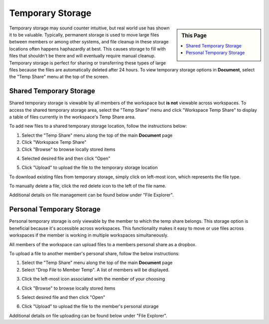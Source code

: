 .. sectionauthor:: Genova Morel <genova.morel@tartansolutions.com>
.. sectionauthor:: Paul Morel <paul.morel@tartansolutions.com>

Temporary Storage
=================

.. sidebar:: This Page

   .. contents::
      :local:

Temporary storage may sound counter intuitive, but real world use has shown it
to be valuable. Typically, permanent storage is used to move large files between 
members or among other systems, and file cleanup in these storage locations often 
happens haphazardly at best. This causes storage to fill with files that shouldn't
be there and will eventually require manual cleanup. Temporary storage is perfect 
for sharing or transferring these types of large files because the files are automatically
deleted after 24 hours. To view temporary storage options in **Document**, select the "Temp Share" menu at the top of the screen.

|Temp Share Tab|

Shared Temporary Storage
------------------------

Shared temporary storage is viewable by all members of the workspace but 
**is not** viewable across workspaces. To access the shared temporary storage
area, select the "Temp Share" menu and click "Workspace Temp Share" to display 
a table of files currently in the workspace's Temp Share area.

|STS Workspace Select|

To add new files to a shared temporary storage location, follow the
instructions below:

1) Select the "Temp Share" menu along the top of the main **Document** page 
2) Click "Workspace Temp Share"
3) Click "Browse" to browse locally stored items

|STS Browse Workspace|

4) Selected desired file and then click "Open"

|STS Select File| 

5) Click "Upload" to upload the file to the temporary storage location

|STS Upload File|


To download existing files from temporary storage, simply click on left-most icon,
which represents the file type.   |STS Download File|

To manually delete a file, click the red delete icon to the left of the file name.   |STS Delete File|

Additional details on file management can be found below under "File Explorer".


Personal Temporary Storage
--------------------------

Personal temporary storage is only viewable by the member to which
the temp share belongs. This storage option is beneficial because 
it's accessible across workspaces. This functionality makes it easy to 
move or use files across workspaces if the member is working in multiple workspaces
simultaneously.

All members of the workspace can upload files to a members personal share 
as a dropbox. 

To upload a file to another member's personal share, follow the below instructions:

1) Select the "Temp Share" menu along the top of the main **Document** page
2) Select "Drop File to Member Temp". A list of members will be displayed.

|pts select drop file|

3) Click the left-most icon associated with the member of your choosing

|pts select icon|

4) Click "Browse" to browse locally stored items

|pts browse file|

5) Select desired file and then click "Open" 

|STS Select File|

6) Click "Upload" to upload the file to the member's personal storage

|pts upload file|

Additional details on file uploading can be found below under "File Explorer".


.. |Document Tab SA| image:: ../../_static/img/plaidcloud/document/Common/1_Document_Tab_SA.png
.. |Demo Data Icon| image:: ../../_static/img/plaidcloud/document/Common/2_Demo_Data_Icon.png
.. |Manage Accounts Tab| image:: ../../_static/img/plaidcloud/document/Common/2_Manage_Accounts_Tab.png
.. |File Select| image:: ../../_static/img/plaidcloud/document/Common/3_File_Select.png
.. |STS Select File| image:: ../../_static/img/plaidcloud/document/Common/3_STS_Select_File.png
.. |Folder Select| image:: ../../_static/img/plaidcloud/document/Common/3_Folder_Select.png
.. |Temp Share Tab| image:: ../../_static/img/plaidcloud/document/Temporary_Storage/Temporary_Storage/2_Temp_Share_Tab.png
.. |STS Workspace Select| image:: ../../_static/img/plaidcloud/document/Temporary_Storage/Shared_Temporary_Storage/Accessing_Shared_Temporary_Storage/1_STS_Workspace_Select.png
.. |STS Browse Workspace| image:: ../../_static/img/plaidcloud/document/Temporary_Storage/Shared_Temporary_Storage/Adding_New_Files_Steps/2_STS_Browse_Workspace.png
.. |STS Upload File| image:: ../../_static/img/plaidcloud/document/Temporary_Storage/Shared_Temporary_Storage/Adding_New_Files_Steps/4_STS_Upload_File.png
.. |STS Download File| image:: ../../_static/img/plaidcloud/document/Temporary_Storage/Shared_Temporary_Storage/Adding_New_Files_Steps/5_STS_Download_File.png
.. |STS Delete File| image:: ../../_static/img/plaidcloud/document/Temporary_Storage/Shared_Temporary_Storage/Adding_New_Files_Steps/6_STS_Delete_File.png
.. |pts select drop file| image:: ../../_static/img/plaidcloud/document/Temporary_Storage/pts/1_pts_select_drop_file.png
.. |pts select icon| image:: ../../_static/img/plaidcloud/document/Temporary_Storage/pts/2_pts_select_icon.png
.. |pts browse file| image:: ../../_static/img/plaidcloud/document/Temporary_Storage/pts/3_pts_browse_file.png
.. |pts upload file| image:: ../../_static/img/plaidcloud/document/Temporary_Storage/pts/5_pts_upload_file.png

